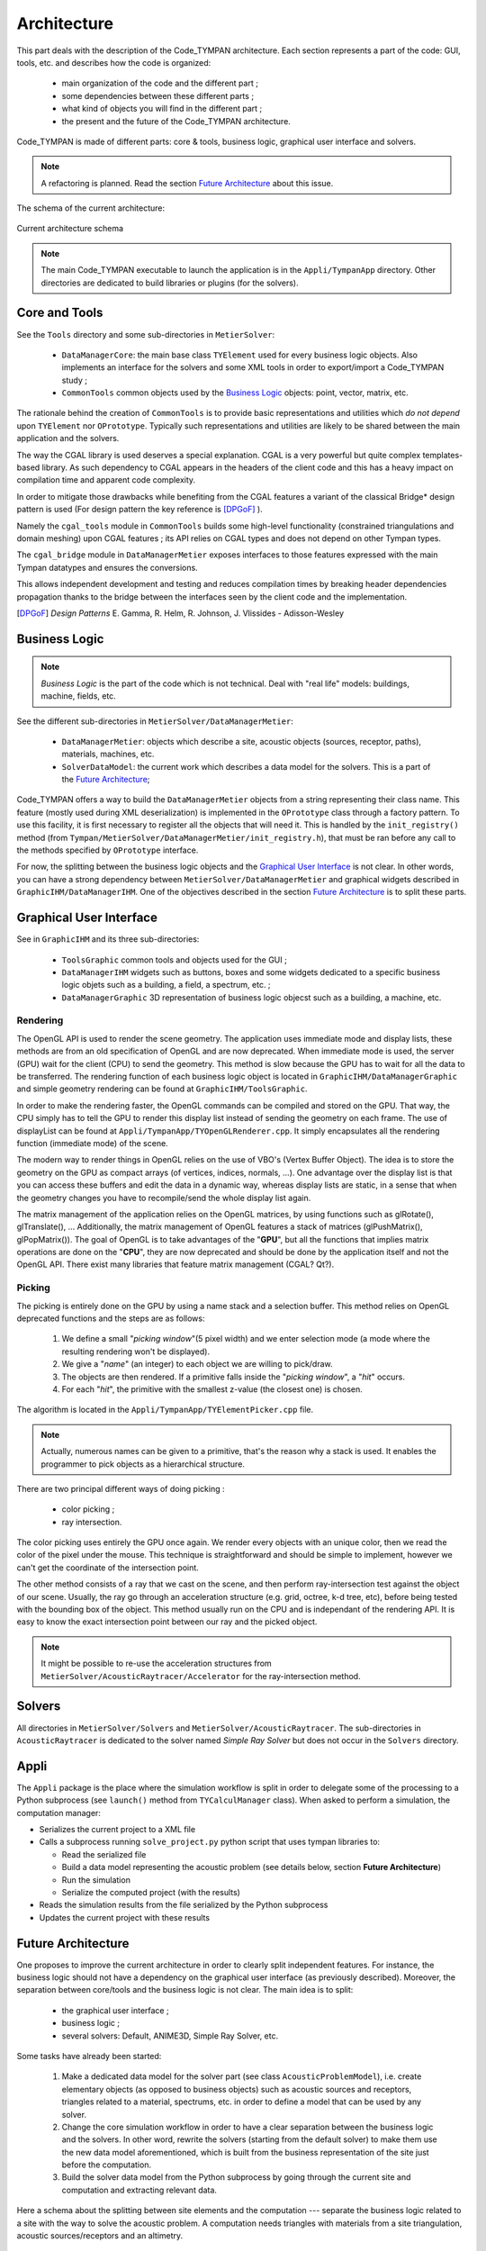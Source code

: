 .. _dev-architecture:

Architecture
============

This part deals with the description of the Code_TYMPAN architecture. Each
section represents a part of the code: GUI, tools, etc. and describes how the
code is organized:

  - main organization of the code and the different part ;
  - some dependencies between these different parts ;
  - what kind of objects you will find in the different part ;
  - the present and the future of the Code_TYMPAN architecture.

Code_TYMPAN is made of different parts: core & tools, business logic, graphical
user interface and solvers.

.. note::

   A refactoring is planned. Read the section `Future Architecture`_ about this
   issue.

The schema of the current architecture:

.. figure:: _static/built_resources/SourcesCurrentArch.png
   :align: center
   :alt: Current architecture schema

   Current architecture schema

.. todo:: write a legend for the previous schema

.. todo:: update this diagram: no more TympanConsole, make python qprocess appear
   (on the diagram of the future archi too)

.. todo:: is it still necessary to keep these two parts: current and future architecture,
   since now we are in a state somewhere between the two?

.. note::

   The main Code_TYMPAN executable to launch the application is in the
   ``Appli/TympanApp`` directory. Other directories are dedicated to build
   libraries or plugins (for the solvers).


Core and Tools
--------------

See the ``Tools`` directory and some sub-directories in ``MetierSolver``:

  - ``DataManagerCore``: the main base class ``TYElement`` used for every
    business logic objects. Also implements an interface for the solvers and some
    XML tools in order to export/import a Code_TYMPAN study ;
  - ``CommonTools`` common objects used by the `Business Logic`_ objects: point,
    vector, matrix, etc.

The rationale behind the creation of ``CommonTools`` is to provide
basic representations and utilities which *do not depend* upon
``TYElement`` nor ``OPrototype``. Typically such representations and
utilities are likely to be shared between the main application and the
solvers.

The way the CGAL library is used deserves a special explanation. CGAL
is a very powerful but quite complex templates-based library. As such
dependency to CGAL appears in the headers of the client code and this
has a heavy impact on compilation time and apparent code complexity.

In order to mitigate those drawbacks while benefiting from the CGAL
features a variant of the classical Bridge* design pattern is used
(For design pattern the key reference is [DPGoF]_ ).

Namely the ``cgal_tools`` module in ``CommonTools`` builds some
high-level functionality (constrained triangulations and domain
meshing) upon CGAL features ; its API relies on CGAL types and does
not depend on other Tympan types.

The ``cgal_bridge`` module in ``DataManagerMetier`` exposes interfaces
to those features expressed with the main Tympan datatypes and ensures
the conversions.

This allows independent development and testing and reduces
compilation times by breaking header dependencies propagation thanks to
the bridge between the interfaces seen by the client code and the
implementation.

.. [DPGoF] *Design Patterns*
           E. Gamma, R. Helm, R. Johnson, J. Vlissides - Adisson-Wesley

Business Logic
--------------

.. note::

   *Business Logic* is the part of the code which is not technical. Deal with
   "real life" models: buildings, machine, fields, etc.

See the different sub-directories in ``MetierSolver/DataManagerMetier``:

  - ``DataManagerMetier``: objects which describe a site, acoustic objects
    (sources, receptor, paths), materials, machines, etc.
  - ``SolverDataModel``: the current work which describes a data model for the
    solvers. This is a part of the `Future Architecture`_;

Code_TYMPAN offers a way to build the ``DataManagerMetier`` objects from
a string representing their class name. This feature (mostly used during XML
deserialization) is implemented in the ``OPrototype`` class through a factory
pattern. To use this facility, it is first necessary to register all the objects
that will need it. This is handled by the ``init_registry()`` method
(from ``Tympan/MetierSolver/DataManagerMetier/init_registry.h``), that must be
ran before any call to the methods specified by ``OPrototype`` interface.

For now, the splitting between the business logic objects and the `Graphical User
Interface`_ is not clear. In other words, you can have a strong dependency
between ``MetierSolver/DataManagerMetier`` and graphical widgets described in
``GraphicIHM/DataManagerIHM``. One of the objectives described in the section
`Future Architecture`_ is to split these parts.


Graphical User Interface
------------------------

See in ``GraphicIHM`` and its three sub-directories:

 - ``ToolsGraphic`` common tools and objects used for the GUI ;
 - ``DataManagerIHM`` widgets such as buttons, boxes and some widgets dedicated
   to a specific business logic objets such as a building, a field, a spectrum,
   etc. ;
 - ``DataManagerGraphic`` 3D representation of business logic objecst such as a
   building, a machine, etc.

Rendering
`````````

The OpenGL API is used to render the scene geometry. The application uses immediate mode and
display lists, these methods are from an old specification of OpenGL and are now deprecated.
When immediate mode is used, the server (GPU) wait for the client (CPU) to send the geometry.
This method is slow because the GPU has to wait for all the data to be transferred.
The rendering function of each business logic object is located in ``GraphicIHM/DataManagerGraphic``
and simple geometry rendering can be found at ``GraphicIHM/ToolsGraphic``.

In order to make the rendering faster, the OpenGL commands can be compiled and stored on the GPU.
That way, the CPU simply has to tell the GPU to render this display list instead of sending the
geometry on each frame. The use of displayList can be found at ``Appli/TympanApp/TYOpenGLRenderer.cpp``.
It simply encapsulates all the rendering function (immediate mode) of the scene.

The modern way to render things in OpenGL relies on the use of VBO's (Vertex Buffer Object). The idea is
to store the geometry on the GPU as compact arrays (of vertices, indices, normals, ...). One advantage over
the display list is that you can access these buffers and edit the data in a dynamic way, whereas display
lists are static, in a sense that when the geometry changes you have to recompile/send the whole display
list again.

The matrix management of the application relies on the OpenGL matrices, by using functions such as
glRotate(), glTranslate(), ... Additionally, the matrix management of OpenGL features a stack of
matrices (glPushMatrix(), glPopMatrix()).
The goal of OpenGL is to take advantages of the "**GPU**", but all the functions that implies matrix
operations are done on the "**CPU**", they are now deprecated and should be done by the application
itself and not the OpenGL API. There exist many libraries that feature matrix management (CGAL? Qt?).

Picking
```````

The picking is entirely done on the GPU by using a name stack and a selection buffer.
This method relies on OpenGL deprecated functions and the steps are as follows:

 #. We define a small "*picking window*"(5 pixel width) and we enter selection mode
    (a mode where the resulting rendering won't be displayed).
 #. We give a "*name*" (an integer) to each object we are willing to pick/draw.
 #. The objects are then rendered. If a primitive falls inside the "*picking window*", a "*hit*" occurs.
 #. For each "*hit*", the primitive with the smallest z-value (the closest one) is chosen.

The algorithm is located in the ``Appli/TympanApp/TYElementPicker.cpp`` file.

.. note::

   Actually, numerous names can be given to a primitive, that's the reason why a stack is used.
   It enables the programmer to pick objects as a hierarchical structure.

There are two principal different ways of doing picking :

  - color picking ;
  - ray intersection.

The color picking uses entirely the GPU once again. We render every objects with an unique
color, then we read the color of the pixel under the mouse. This technique is straightforward and should
be simple to implement, however we can't get the coordinate of the intersection point.

The other method consists of a ray that we cast on the scene, and then perform ray-intersection
test against the object of our scene. Usually, the ray go through an acceleration structure (e.g. grid,
octree, k-d tree, etc), before being tested with the bounding box of the object. This method usually
run on the CPU and is independant of the rendering API. It is easy to know the exact intersection
point between our ray and the picked object.

.. note::

   It might be possible to re-use the acceleration structures from ``MetierSolver/AcousticRaytracer/Accelerator`` for the ray-intersection method.

Solvers
-------

All directories in ``MetierSolver/Solvers`` and
``MetierSolver/AcousticRaytracer``. The sub-directories in ``AcousticRaytracer``
is dedicated to the solver named *Simple Ray Solver* but does not occur in the
``Solvers`` directory.


Appli
-----

The ``Appli`` package is the place where the simulation workflow is split in
order to delegate some of the processing to a Python subprocess (see ``launch()``
method from ``TYCalculManager`` class).
When asked to perform a simulation, the computation manager:

* Serializes the current project to a XML file
* Calls a subprocess running ``solve_project.py`` python script that uses tympan libraries to:

  * Read the serialized file
  * Build a data model representing the acoustic problem (see details below, section **Future Architecture**)
  * Run the simulation
  * Serialize the computed project (with the results)
* Reads the simulation results from the file serialized by the Python subprocess
* Updates the current project with these results


Future Architecture
-------------------

One proposes to improve the current architecture in order to clearly split
independent features. For instance, the business logic should not have a
dependency on the graphical user interface (as previously described). Moreover,
the separation between core/tools and the business logic is not clear. The main
idea is to split:

  - the graphical user interface ;
  - business logic ;
  - several solvers: Default, ANIME3D, Simple Ray Solver, etc.

Some tasks have already been started:

 #. Make a dedicated data model for the solver part (see class ``AcousticProblemModel``),
    i.e. create elementary
    objects (as opposed to business objects) such as acoustic sources and receptors,
    triangles related to a material, spectrums, etc. in order to
    define a model that can be used by any solver.
 #. Change the core simulation workflow in order to have a clear separation
    between the business logic and the solvers.
    In other word, rewrite the solvers (starting from the default solver) to
    make them use the new data model aforementioned, which is built from the
    business representation of the site just before the computation.
 #. Build the solver data model from the Python subprocess by going through the
    current site and computation and extracting relevant data.

Here a schema about the splitting between site elements and the computation ---
separate the business logic related to a site with the way to solve the acoustic
problem. A computation needs triangles with materials from a site triangulation,
acoustic sources/receptors and an altimetry.

.. figure:: _static/built_resources/SiteBDM.png
   :align: center
   :alt: Target architecture schema

   Proposal of the futur architecture


About the future architecture, take a look at the following schema.

.. figure:: _static/built_resources/SourcesTargetArch.png
   :align: center
   :alt: Target architecture schema

   Proposal of the futur architecture

.. note::

   This is just a proposal for the future architecture. It may be modified
   later.

.. todo:: write a legend for the two previous schemas
